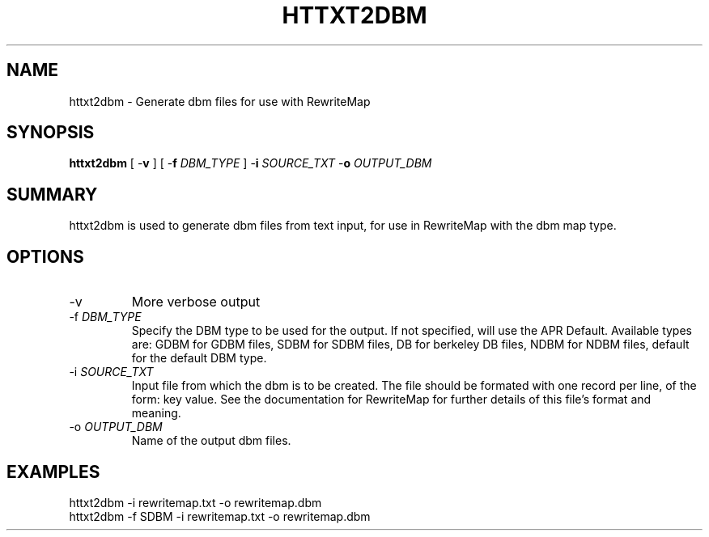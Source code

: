.\" XXXXXXXXXXXXXXXXXXXXXXXXXXXXXXXXXXXXXXX
.\" DO NOT EDIT! Generated from XML source.
.\" XXXXXXXXXXXXXXXXXXXXXXXXXXXXXXXXXXXXXXX
.de Sh \" Subsection
.br
.if t .Sp
.ne 5
.PP
\fB\\$1\fR
.PP
..
.de Sp \" Vertical space (when we can't use .PP)
.if t .sp .5v
.if n .sp
..
.de Ip \" List item
.br
.ie \\n(.$>=3 .ne \\$3
.el .ne 3
.IP "\\$1" \\$2
..
.TH "HTTXT2DBM" 1 "2011-12-22" "Apache HTTP Server" "httxt2dbm"

.SH NAME
httxt2dbm \- Generate dbm files for use with RewriteMap

.SH "SYNOPSIS"
 
.PP
\fBhttxt2dbm\fR [ -\fBv\fR ] [ -\fBf\fR \fIDBM_TYPE\fR ] -\fBi\fR \fISOURCE_TXT\fR -\fBo\fR \fIOUTPUT_DBM\fR
 

.SH "SUMMARY"
 
.PP
httxt2dbm is used to generate dbm files from text input, for use in RewriteMap with the dbm map type\&.
 

.SH "OPTIONS"
 
 
.TP
-v
More verbose output  
.TP
-f \fIDBM_TYPE\fR
Specify the DBM type to be used for the output\&. If not specified, will use the APR Default\&. Available types are: GDBM for GDBM files, SDBM for SDBM files, DB for berkeley DB files, NDBM for NDBM files, default for the default DBM type\&.  
.TP
-i \fISOURCE_TXT\fR
Input file from which the dbm is to be created\&. The file should be formated with one record per line, of the form: key value\&. See the documentation for RewriteMap for further details of this file's format and meaning\&.  
.TP
-o \fIOUTPUT_DBM\fR
Name of the output dbm files\&.  
 
.SH "EXAMPLES"
 
.nf

      httxt2dbm -i rewritemap\&.txt -o rewritemap\&.dbm
      httxt2dbm -f SDBM -i rewritemap\&.txt -o rewritemap\&.dbm 
.fi
 
